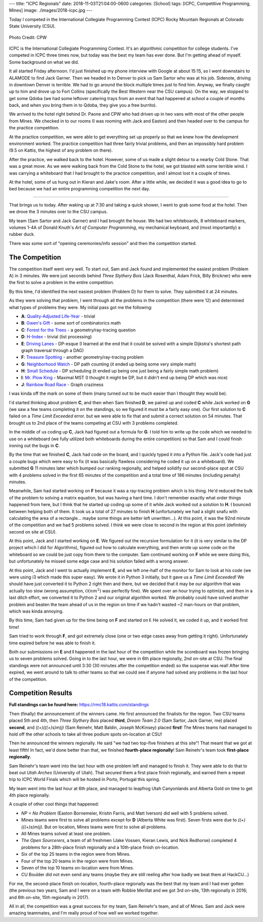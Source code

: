---
title: "ICPC Regionals"
date: 2018-11-03T21:04:00-0600
categories: [School]
tags: [ICPC, Competitive Programming, Mines]
image: ./images/2018-icpc.jpg
---

Today I competed in the International Collegiate Programming Contest (ICPC)
Rocky Mountain Regionals at Colorado State University (CSU).

.. figure:: ./images/2018-icpc.jpg
   :align: center
   :alt: CS@Mines at ICPC

   Photo Credit: CPW

ICPC is the International Collegiate Programming Contest. It's an algorithmic
competition for college students. I've competed in ICPC three times now, but
today was the best my team has ever done. But I'm getting ahead of myself. Some
background on what we did.

It all started Friday afternoon. I'd just finished up my phone interview with
Google at about 15:15, so I went downstairs to ALAMODE to find Jack Garner. Then
we headed in to Denver to pick us Sam Sartor who was at his job. Sidenote,
driving in downtown Denver is terrible. We had to go around the block multiple
times just to find him. Anyway, we finally caught up to him and drove up to Fort
Collins (specifically the Best Western near the CSU campus). On the way, we
stopped to get some Qdoba (we had some leftover catering trays from an event
that had happened at school a couple of months back, and when you bring them in
to Qdoba, they give you a free burrito).

We arrived to the hotel right behind Dr. Paone and CPW who had driven up in two
vans with most of the other people from Mines. We checked in to our rooms (I was
rooming with Jack and Easton) and then headed over to the campus for the
practice competition.

At the practice competition, we were able to get everything set up properly so
that we knew how the development environment worked. The practice competition
had three fairly trivial problems, and then an impossibly hard problem (9.5 on
Kattis, the highest of any problem on there).

After the practice, we walked back to the hotel. However, some of us made a
slight detour to a nearby Cold Stone. That was a great move. As we were walking
back from the Cold Stone to the hotel, we got blasted with some terrible wind. I
was carrying a whiteboard that I had brought to the practice competition, and I
almost lost it a couple of times.

At the hotel, some of us hung out in Kieran and Jake's room. After a little
while, we decided it was a good idea to go to bed because we had an entire
programming competition the next day.

-------------------------------------------------------------------------------

That brings us to today. After waking up at 7:30 and taking a quick shower, I
went to grab some food at the hotel. Then we drove the 3 minutes over to the CSU
campus.

My team (Sam Sartor and Jack Garner) and I had brought the house. We had two
whiteboards, 8 whiteboard markers, volumes 1-4A of Donald Knuth's *Art of
Computer Programming*, my mechanical keyboard, and (most importantly) a rubber
duck.

There was some sort of "opening ceremonies/info session" and then the
competition started.

The Competition
===============

The competition itself went very well. To start out, Sam and Jack found and
implemented the easiest problem (Problem A) in 3 minutes. We were just seconds
behind *Three Slythery Bois* (Jack Rosenthal, Adam Frick, Billy Brickner) who
were the first to solve a problem in the entire competition.

By this time, I'd identified the next easiest problem (Problem D) for them to
solve. They submitted it at 24 minutes.

As they were solving that problem, I went through all the problems in the
competition (there were 12) and determined what types of problems they were. My
initial pass got me the following:

- **A**: `Quality-Adjusted Life-Year <a_>`_ - trivial
- **B**: `Gwen's Gift <b_>`_ - some sort of combinatorics math
- **C**: `Forest for the Trees <c_>`_ - a geometry/ray-tracing question
- **D**: `H-Index <d_>`_ - trivial (list processing)
- **E**: `Driving Lanes <e_>`_ - DP-esque (I learned at the end that it could be
  solved with a simple Dijkstra's shortest path graph traversal through a DAG)
- **F**: `Treasure Spotting <f_>`_ - another geometry/ray-tracing problem
- **G**: `Neighborhood Watch <g_>`_ - DP path counting (it ended up being some
  very simple math)
- **H**: `Small Schedule <h_>`_ - DP scheduling (it ended up being one just
  being a fairly simple math problem)
- **I**: `Mr. Plow King <i_>`_ - Maximal MST (I thought it might be DP, but it
  didn't end up being DP which was nice)
- **J**: `Rainbow Road Race <j_>`_ - Graph craziness

I was kinda off the mark on some of them (many turned out to be much easier than
I thought they would be).

.. _a: https://rmc18.kattis.com/problems/qaly
.. _b: https://rmc18.kattis.com/problems/gwensgift
.. _c: https://rmc18.kattis.com/problems/forestforthetrees
.. _d: https://rmc18.kattis.com/problems/hindex
.. _e: https://rmc18.kattis.com/problems/drivinglanes
.. _f: https://rmc18.kattis.com/problems/treasurespotting
.. _g: https://rmc18.kattis.com/problems/neighborhoodwatch
.. _h: https://rmc18.kattis.com/problems/smallschedule
.. _i: https://rmc18.kattis.com/problems/plowking
.. _j: https://rmc18.kattis.com/problems/rainbowroadrace

I'd started thinking about problem **C**, and then when Sam finished **D**, we
paired up and coded **C** while Jack worked on **G** (we saw a few teams
completing it on the standings, so we figured it must be a fairly easy one). Our
first solution to **C** failed on a *Time Limit Exceeded* error. but we were
able to fix that and submit a correct solution on 54 minutes. That brought us to
2nd place of the teams competing at CSU with 3 problems completed.

In the middle of us coding up **C**, Jack had figured out a formula for **G**. I
told him to write up the code which we needed to use on a whiteboard (we fully
utilized both whiteboards during the entire competition) so that Sam and I could
finish ironing out the bugs in **C**.

By the time that we finished **C**, Jack had code on the board, and I quickly
typed it into a Python file. Jack's code had just a couple bugs which were easy
to fix (it was basically flawless considering he coded it up on a whiteboard).
We submitted **G** 11 minutes later which bumped our ranking regionally, and
helped solidify our second-place spot at CSU with 4 problems solved in the first
65 minutes of the competition and a total time of 186 minutes (including
penalty) minutes.

Meanwhile, Sam had started working on **F** because it was a ray-tracing problem
which is his thing. He'd reduced the bulk of the problem to solving a matrix
equation, but was having a hard time. I don't remember exactly what order things
happened from here, but I think that he started up coding up some of it while
Jack worked out a solution to **H**. I bounced between helping both of them. It
took us a total of 27 minutes to finish **H** (unfortunately we had a slight
snafu with calculating the area of a rectangle... maybe some things are better
left unwritten...). At this point, it was the 92nd minute of the competition and
we had 5 problems solved. I think we were close to second in the region at this
point (definitely second on site at CSU).

At this point, Jack and I started working on **E**. We figured out the recursive
formulation for it (it is very similar to the DP project which I did for
Algorithms), figured out how to calculate everything, and then wrote up some
code on the whiteboard so we could be just copy from there to the computer. Sam
continued working on **F** while we were doing this, but unfortunately he missed
some edge case and his solution failed with a wrong answer.

At this point, Jack and I went to actually implement **E**, and we left one-half
of the monitor for Sam to look at his code (we were using i3 which made this
super easy). We wrote it in Python 3 initially, but it gave us a *Time Limit
Exceeded*! We should have just converted it to Python 2 right then and there,
but we decided that it may be our algorithm that was actually too slow (wrong
assumption, :math:`\mathcal{O}(nm^2)` was perfectly fine). We spent over an hour
trying to optimize, and then in a last ditch effort, we converted it to Python 2
and our original algorithm worked. We probably could have solved another problem
and beaten the team ahead of us in the region on time if we hadn't wasted ~2
man-hours on that problem, which was kinda annoying.

By this time, Sam had given up for the time being on **F** and started on **I**.
He solved it, we coded it up, and it worked first time!

Sam tried to work through **F**, and got extremely close (one or two edge cases
away from getting it right). Unfortunately time expired before he was able to
finish it.

Both our submissions on **E** and **I** happened in the last hour of the
competition while the scoreboard was frozen bringing us to seven problems
solved. Going in to the last hour, we were in 6th place regionally, 2nd on-site
at CSU. The final standings were not announced until 3:30 (30 minutes after the
competition ended) so the suspense was real! After time expired, we went around
to talk to other teams so that we could see if anyone had solved any problems in
the last hour of the competition.

Competition Results
===================

**Full standings can be found here:** https://rmc18.kattis.com/standings

Then (finally) the announcement of the winners came. He first announced the
finalists for the region. Two CSU teams placed 5th and 4th, then *Three Slythery
Bois* placed **third**, *Dream Team 2.0* (Sam Sartor, Jack Garner, me) placed
**second**, and *((+)(((+)s)m)j)* (Sam Reinehr, Matt Baldin, Joseph McKinsey)
placed **first**! The Mines teams had managed to hold off the other schools to
take all three podium spots on-location at CSU!

Then he announced the winners regionally. He said "we had two top-five finishers
at this site"! That meant that we got at least fifth! In fact, we'd done better
than that, we finished **fourth-place regionally**! Sam Reinehr's team took
**first-place regionally**.

Sam Reinehr's team went into the last hour with one problem left and managed to
finish it. They were able to do that to beat out *Utah Arches* (University of
Utah). That secured them a first place finish regionally, and earned them a
repeat trip to ICPC World Finals which will be hosted in Porto, Portugal this
spring.

My team went into the last hour at 6th place, and managed to leapfrog Utah
Canyonlands and Alberta Gold on time to get 4th place regionally.

A couple of other cool things that happened:

- *NP = No Problem* (Easton Bornemeier, Kristin Farris, and Matt Iverson) did
  well with 5 problems solved.
- Mines teams were first to solve all problems except for **D** (Alberta White
  was first). Seven firsts were due to *((+)(((+)s)m)j)*. But on location, Mines
  teams were first to solve all problems.
- All Mines teams solved at least one problem.
- *The Open Sourcerers*, a team of all freshmen (Jake Vossen, Kieran Lewis, and
  Nick Redhorse) completed 4 problems for a 28th-place finish regionally and a
  10th-place finish on-location.
- Six of the top 25 teams in the region were from Mines.
- Four of the top 20 teams in the region were from Mines.
- Seven of the top 10 teams on-location were from Mines.
- CU Boulder did not even send any teams (maybe they are still reeling after how
  badly we beat them at HackCU...)

For me, the second-place finish on-location, fourth-place regionally was the
best that my team and I had ever gotten (the previous two years, Sam and I were
on a team with Robbie Merillat and we got 3rd on-site, 13th regionally in 2016;
and 6th on-site, 15th regionally in 2017).

All in all, the competition was a great success for my team, Sam Reinehr's team,
and all of Mines. Sam and Jack were amazing teammates, and I'm really proud of
how well we worked together.
